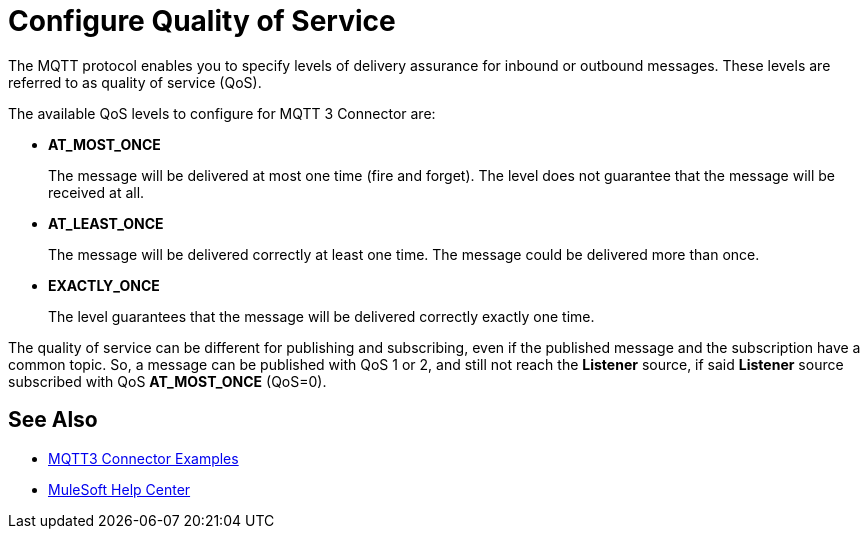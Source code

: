 = Configure Quality of Service

The MQTT protocol enables you to specify levels of delivery assurance for inbound or outbound messages. These levels
are referred to as quality of service (QoS).

The available QoS levels to configure for MQTT 3 Connector are:

 * *AT_MOST_ONCE*
+
The message will be delivered at most one time (fire and forget). The level does not guarantee that the message will be received at all.
 * *AT_LEAST_ONCE*
+
The message will be delivered correctly at least one time. The message could be delivered more than once.
 * *EXACTLY_ONCE*
+
The level guarantees that the message will be delivered correctly exactly one time.

The quality of service can be different for publishing and subscribing, even if the published message and the subscription
have a common topic. So, a message can be published with QoS 1 or 2, and still not reach the *Listener* source, if said *Listener* source
subscribed with QoS *AT_MOST_ONCE* (QoS=0).

== See Also

* xref:mqtt3-connector-examples.adoc[MQTT3 Connector Examples]
* https://help.mulesoft.com[MuleSoft Help Center]
